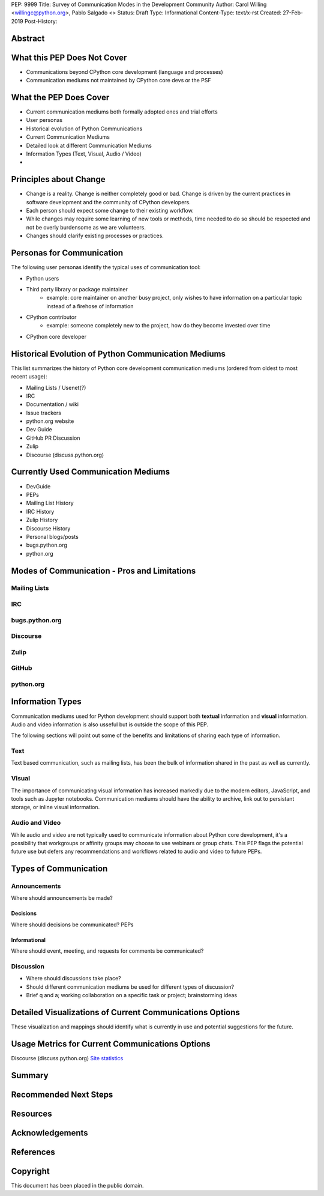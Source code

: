 PEP: 9999
Title: Survey of Communication Modes in the Development Community
Author: Carol Willing <willingc@python.org>, Pablo Salgado <>
Status: Draft
Type: Informational
Content-Type: text/x-rst
Created: 27-Feb-2019
Post-History:


Abstract
========

What this PEP Does Not Cover
============================

- Communications beyond CPython core development (language and processes)
- Communication mediums not maintained by CPython core devs or the PSF

What the PEP Does Cover
=======================

- Current communication mediums both formally adopted ones and trial efforts
- User personas
- Historical evolution of Python Communications
- Current Communication Mediums
- Detailed look at different Communication Mediums
- Information Types (Text, Visual, Audio / Video)
- 


Principles about Change
=======================

- Change is a reality. Change is neither completely good or bad. Change
  is driven by the current practices in software development and the
  community of CPython developers.
- Each person should expect some change to their existing workflow.
- While changes may require some learning of new tools or methods,
  time needed to do so should be respected and not be overly
  burdensome as we are volunteers.
- Changes should clarify existing processes or practices.

Personas for Communication
==========================

The following user personas identify the typical uses of communication
tool:

- Python users
- Third party library or package maintainer
    - example: core maintainer on another busy project, only wishes to have information on a particular topic instead of a firehose of information
- CPython contributor
    - example: someone completely new to the project, how do they become invested over time
- CPython core developer

Historical Evolution of Python Communication Mediums
====================================================

This list summarizes the history of Python core development
communication mediums (ordered from oldest to most recent usage):

- Mailing Lists / Usenet(?)
- IRC
- Documentation / wiki
- Issue trackers
- python.org website
- Dev Guide
- GitHub PR Discussion
- Zulip
- Discourse (discuss.python.org)

Currently Used Communication Mediums
====================================

- DevGuide
- PEPs
- Mailing List History
- IRC History
- Zulip History
- Discourse History
- Personal blogs/posts
- bugs.python.org
- python.org


Modes of Communication - Pros and Limitations
=============================================

Mailing Lists
-------------


IRC
---


bugs.python.org
---------------


Discourse
---------


Zulip
-----


GitHub
------


python.org
----------

Information Types
=================

Communication mediums used for Python development should support
both **textual** information and **visual** information. Audio and video
information is also usseful but is outside the scope of this PEP.

The following sections will point out some of the benefits and
limitations of sharing each type of information.

Text
----

Text based communication, such as mailing lists, has been the bulk of
information shared in the past as well as currently.

Visual
------

The importance of communicating visual information has increased markedly
due to the modern editors, JavaScript, and tools such as Jupyter notebooks.
Communication mediums should have the ability to archive, link out to
persistant storage, or inline visual information.

Audio and Video
---------------

While audio and video are not typically used to communicate information about
Python core development, it's a possibility that workgroups or affinity groups
may choose to use webinars or group chats. This PEP flags the potential future
use but defers any recommendations and workflows related to audio and video
to future PEPs.

Types of Communication
======================

Announcements
-------------

Where should announcements be made?

Decisions
~~~~~~~~~

Where should decisions be communicated? PEPs

Informational
~~~~~~~~~~~~~

Where should event, meeting, and requests for comments be communicated?

Discussion
----------

- Where should discussions take place?
- Should different communication mediums be used for different types of discussion?
- Brief q and a; working collaboration on a specific task or project; brainstorming ideas

Detailed Visualizations of Current Communications Options
=========================================================

These visualization and mappings should identify what is currently in use and potential
suggestions for the future.

Usage Metrics for Current Communications Options
================================================

Discourse (discuss.python.org) `Site statistics <https://discuss.python.org/about>`_

Summary
=======

Recommended Next Steps
======================

Resources
=========



Acknowledgements
================


References
==========




Copyright
=========

This document has been placed in the public domain.



..
   Local Variables:
   mode: indented-text
   indent-tabs-mode: nil
   sentence-end-double-space: t
   fill-column: 70
   coding: utf-8
   End:
